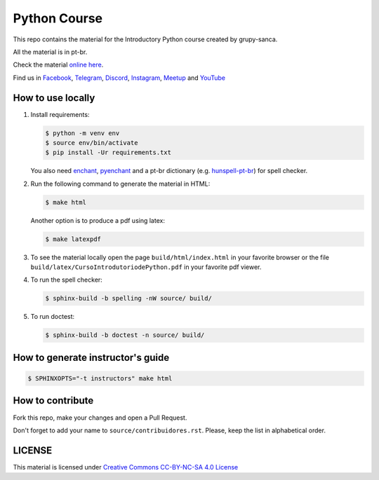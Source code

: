 Python Course
=============

.. image:: https://readthedocs.org/projects/curso-python/badge/?version=latest
    :target: https://readthedocs.org/projects/curso-python/builds/
    :alt: Documentation Status

This repo contains the material for the Introductory Python course created by grupy-sanca.

All the material is in pt-br.

Check the material `online here <http://curso.grupysanca.com.br/>`_.

Find us in `Facebook <https://www.facebook.com/grupysanca/>`_,
`Telegram <https://t.me/grupysanca>`_,
`Discord <https://discord.gg/AgS2dBa>`_,
`Instagram <https://www.instagram.com/grupysanca/>`_,
`Meetup <https://www.meetup.com/grupy-sanca>`_ and
`YouTube <https://www.youtube.com/channel/UC9AED1x6Nn10lu-3rNELQnw>`_


How to use locally
------------------

1. Install requirements:

   .. code:: sh

        $ python -m venv env
        $ source env/bin/activate
        $ pip install -Ur requirements.txt

   You also need `enchant <https://github.com/AbiWord/enchant>`_,
   `pyenchant <https://github.com/rfk/pyenchant/>`_ and a pt-br dictionary
   (e.g. `hunspell-pt-br <https://hunspell.github.io/>`_) for spell checker.


2. Run the following command to generate the material in HTML:

   .. code:: sh

        $ make html

   Another option is to produce a pdf using latex:

   .. code:: sh

        $ make latexpdf

3. To see the material locally open the page ``build/html/index.html``
   in your favorite browser or the file ``build/latex/CursoIntrodutoriodePython.pdf``
   in your favorite pdf viewer.

4. To run the spell checker:

   .. code:: sh

      $ sphinx-build -b spelling -nW source/ build/

5. To run doctest:

   .. code:: sh

      $ sphinx-build -b doctest -n source/ build/

How to generate instructor's guide
----------------------------------

.. code:: sh

    $ SPHINXOPTS="-t instructors" make html


How to contribute
-----------------

Fork this repo, make your changes and open a Pull Request.

Don't forget to add your name to ``source/contribuidores.rst``. Please, keep the
list in alphabetical order.


LICENSE
-------

This material is licensed under `Creative Commons CC-BY-NC-SA 4.0 License
<https://creativecommons.org/licenses/by-nc-sa/4.0/>`_
